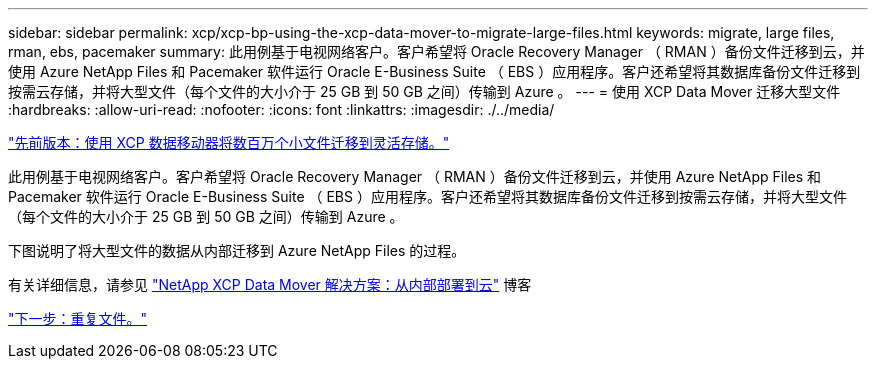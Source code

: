 ---
sidebar: sidebar 
permalink: xcp/xcp-bp-using-the-xcp-data-mover-to-migrate-large-files.html 
keywords: migrate, large files, rman, ebs, pacemaker 
summary: 此用例基于电视网络客户。客户希望将 Oracle Recovery Manager （ RMAN ）备份文件迁移到云，并使用 Azure NetApp Files 和 Pacemaker 软件运行 Oracle E-Business Suite （ EBS ）应用程序。客户还希望将其数据库备份文件迁移到按需云存储，并将大型文件（每个文件的大小介于 25 GB 到 50 GB 之间）传输到 Azure 。 
---
= 使用 XCP Data Mover 迁移大型文件
:hardbreaks:
:allow-uri-read: 
:nofooter: 
:icons: font
:linkattrs: 
:imagesdir: ./../media/


link:xcp-bp-using-the-xcp-data-mover-to-migrate-millions-of-small-files-to-flexible-storage.html["先前版本：使用 XCP 数据移动器将数百万个小文件迁移到灵活存储。"]

此用例基于电视网络客户。客户希望将 Oracle Recovery Manager （ RMAN ）备份文件迁移到云，并使用 Azure NetApp Files 和 Pacemaker 软件运行 Oracle E-Business Suite （ EBS ）应用程序。客户还希望将其数据库备份文件迁移到按需云存储，并将大型文件（每个文件的大小介于 25 GB 到 50 GB 之间）传输到 Azure 。

下图说明了将大型文件的数据从内部迁移到 Azure NetApp Files 的过程。

有关详细信息，请参见 https://blog.netapp.com/XCP-cloud-data-migration["NetApp XCP Data Mover 解决方案：从内部部署到云"^] 博客

link:xcp-bp-duplicate-files.html["下一步：重复文件。"]
